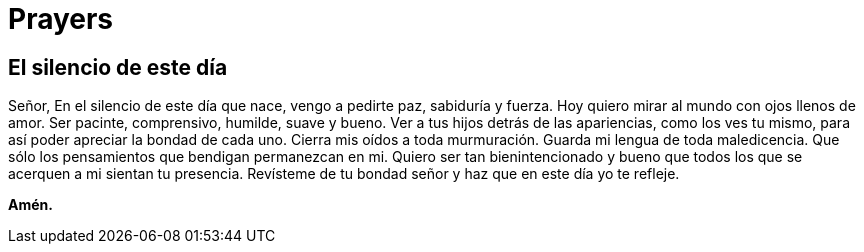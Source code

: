 = Prayers

== El silencio de este día
Señor,
En el silencio de este día que nace, vengo a
pedirte paz, sabiduría y fuerza.
Hoy quiero mirar al mundo con ojos llenos de amor.
Ser pacinte, comprensivo, humilde, suave y bueno.
Ver a tus hijos detrás de las apariencias, como
los ves tu mismo, para así poder apreciar
la bondad de cada uno.
Cierra mis oídos a toda murmuración.
Guarda mi lengua de toda maledicencia.
Que sólo los pensamientos que
bendigan permanezcan en mi.
Quiero ser tan bienintencionado
y bueno que todos los que se
acerquen a mi sientan tu presencia.
Revísteme de tu bondad señor y haz
que en este día yo te refleje.

*Amén.*
